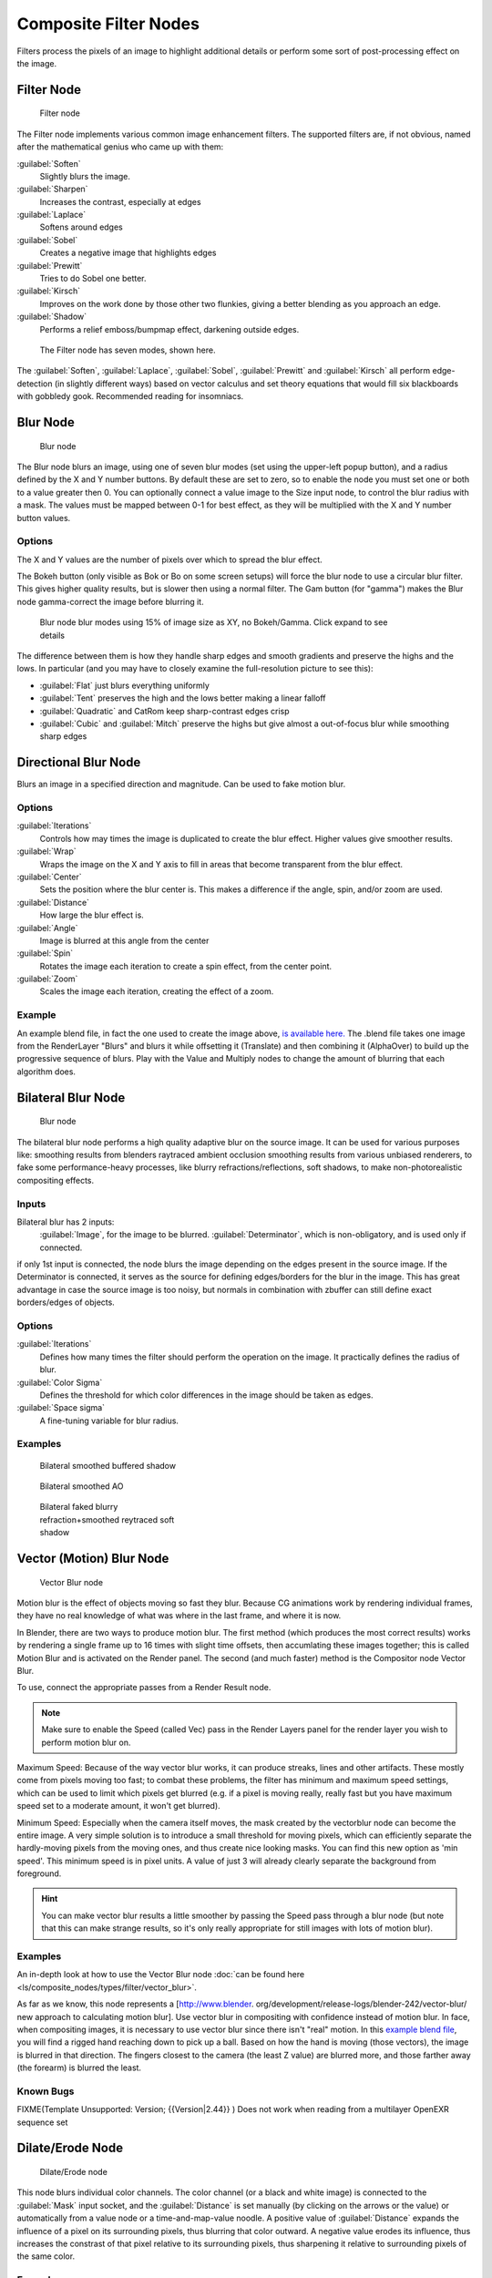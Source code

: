 
..    TODO/Review: {{review|copy=X}} .


Composite Filter Nodes
======================

Filters process the pixels of an image to highlight additional details or perform some sort of
post-processing effect on the image.


Filter Node
-----------

.. figure:: /images/Tutorials-NTR-ComFilter.jpg

   Filter node


The Filter node implements various common image enhancement filters.
The supported filters are, if not obvious,
named after the mathematical genius who came up with them:

:guilabel:`Soften`
   Slightly blurs the image.
:guilabel:`Sharpen`
   Increases the contrast, especially at edges
:guilabel:`Laplace`
   Softens around edges
:guilabel:`Sobel`
   Creates a negative image that highlights edges
:guilabel:`Prewitt`
   Tries to do Sobel one better.
:guilabel:`Kirsch`
   Improves on the work done by those other two flunkies, giving a better blending as you approach an edge.
:guilabel:`Shadow`
   Performs a relief emboss/bumpmap effect, darkening outside edges.


.. figure:: /images/Tutorials-NTR-ComFilterNodeIllustration.jpg
   :width: 500px
   :figwidth: 500px

   The Filter node has seven modes, shown here.


The :guilabel:`Soften`, :guilabel:`Laplace`, :guilabel:`Sobel`,
:guilabel:`Prewitt` and :guilabel:`Kirsch` all perform edge-detection
(in slightly different ways) based on vector calculus and set theory equations that would fill
six blackboards with gobbledy gook. Recommended reading for insomniacs.


Blur Node
---------

.. figure:: /images/Tutorials-NTR-ComBlur.jpg

   Blur node


The Blur node blurs an image, using one of seven blur modes
(set using the upper-left popup button), and a radius defined by the X and Y number buttons.
By default these are set to zero,
so to enable the node you must set one or both to a value greater then 0.
You can optionally connect a value image to the Size input node,
to control the blur radius with a mask.
The values must be mapped between 0-1 for best effect,
as they will be multiplied with the X and Y number button values.


Options
~~~~~~~

The X and Y values are the number of pixels over which to spread the blur effect.

The Bokeh button (only visible as Bok or Bo on some screen setups)
will force the blur node to use a circular blur filter.  This gives higher quality results,
but is slower then using a normal filter.  The Gam button (for "gamma")
makes the Blur node gamma-correct the image before blurring it.


.. figure:: /images/Tutorials-NTR-ComBlurIllustration.jpg
   :width: 650px
   :figwidth: 650px

   Blur node blur modes using 15% of image size as XY, no Bokeh/Gamma. Click expand to see details


The difference between them is how they handle sharp edges and smooth gradients and preserve
the highs and the lows. In particular
(and you may have to closely examine the full-resolution picture to see this):

- :guilabel:`Flat` just blurs everything uniformly
- :guilabel:`Tent` preserves the high and the lows better making a linear falloff
- :guilabel:`Quadratic` and CatRom keep sharp-contrast edges crisp
- :guilabel:`Cubic` and :guilabel:`Mitch` preserve the highs but give almost a out-of-focus blur while smoothing sharp edges


Directional Blur Node
---------------------

Blurs an image in a specified direction and magnitude. Can be used to fake motion blur.


Options
~~~~~~~

:guilabel:`Iterations`
   Controls how may times the image is duplicated to create the blur effect. Higher values give smoother results.
:guilabel:`Wrap`
   Wraps the image on the X and Y axis to fill in areas that become transparent from the blur effect.
:guilabel:`Center`
   Sets the position where the blur center is. This makes a difference if the angle, spin, and/or zoom are used.

:guilabel:`Distance`
   How large the blur effect is.
:guilabel:`Angle`
   Image is blurred at this angle from the center

:guilabel:`Spin`
   Rotates the image each iteration to create a spin effect, from the center point.
:guilabel:`Zoom`
   Scales the image each iteration, creating the effect of a zoom.


Example
~~~~~~~

An example blend file, in fact the one used to create the image above,
`is available here. <http://wiki.blender.org/index.php/Media:Manual-Node-Blur.blend>`__
The .blend file takes one image from the RenderLayer "Blurs" and blurs it while offsetting it (Translate)
and then combining it (AlphaOver) to build up the progressive sequence of blurs.
Play with the Value and Multiply nodes to change the amount of blurring that each algorithm does.



Bilateral Blur Node
-------------------

.. figure:: /images/Tutorials-NTR-ComBilateralBlur.jpg

   Blur node


The bilateral blur node performs a high quality adaptive blur on the source image.
It can be used for various purposes like:
smoothing results from blenders raytraced ambient occlusion
smoothing results from various unbiased renderers,
to fake some performance-heavy processes, like blurry refractions/reflections, soft shadows,
to make non-photorealistic compositing effects.


Inputs
~~~~~~

Bilateral blur has 2 inputs:
   :guilabel:`Image`, for the image to be blurred.
   :guilabel:`Determinator`, which is non-obligatory, and is used only if connected.


if only 1st input is connected,
the node blurs the image depending on the edges present in the source image.
If the Determinator is connected,
it serves as the source for defining edges/borders for the blur in the image.
This has great advantage in case the source image is too noisy,
but normals in combination with zbuffer can still define exact borders/edges of objects.


Options
~~~~~~~

:guilabel:`Iterations`
   Defines how many times the filter should perform the operation on the image. It practically defines the radius of blur.

:guilabel:`Color Sigma`
   Defines the threshold for which color differences in the image should be taken as edges.

:guilabel:`Space sigma`
   A fine-tuning variable for blur radius.


Examples
~~~~~~~~

.. figure:: /images/Manual-Compositing_Nodes-BilateralBlur_ex3.jpg
   :width: 250px
   :figwidth: 250px

   Bilateral smoothed buffered shadow


.. figure:: /images/Manual-Compositing_Nodes-BilateralBlur_ex1.jpg
   :width: 250px
   :figwidth: 250px

   Bilateral smoothed AO


.. figure:: /images/Manual-Compositing_Nodes-BilateralBlur_ex2.jpg
   :width: 250px
   :figwidth: 250px

   Bilateral faked blurry refraction+smoothed reytraced soft shadow


Vector (Motion) Blur Node
-------------------------

.. figure:: /images/Tutorials-NTR-ComVecBlur.jpg

   Vector Blur node


Motion blur is the effect of objects moving so fast they blur.
Because CG animations work by rendering individual frames,
they have no real knowledge of what was where in the last frame, and where it is now.

In Blender, there are two ways to produce motion blur.  The first method
(which produces the most correct results)
works by rendering a single frame up to 16 times with slight time offsets,
then accumlating these images together;
this is called Motion Blur and is activated on the Render panel.  The second (and much faster)
method is the Compositor node Vector Blur.

To use, connect the appropriate passes from a Render Result node.

.. admonition:: Note
   :class: note

   Make sure to enable the Speed (called Vec) pass in the Render Layers panel for the render layer you wish to perform motion blur on.


Maximum Speed: Because of the way vector blur works, it can produce streaks,
lines and other artifacts.  These mostly come from pixels moving too fast;
to combat these problems, the filter has minimum and maximum speed settings,
which can be used to limit which pixels get blurred (e.g. if a pixel is moving really,
really fast but you have maximum speed set to a moderate amount, it won't get blurred).

Minimum Speed: Especially when the camera itself moves,
the mask created by the vectorblur node can become the entire image.
A very simple solution is to introduce a small threshold for moving pixels,
which can efficiently separate the hardly-moving pixels from the moving ones,
and thus create nice looking masks. You can find this new option as 'min speed'.
This minimum speed is in pixel units.
A value of just 3 will already clearly separate the background from foreground.

.. admonition:: Hint
   :class: note

   You can make vector blur results a little smoother by passing the Speed pass through a blur node (but note that this can make strange results, so it's only really appropriate for still images with lots of motion blur).


Examples
~~~~~~~~

An in-depth look at how to use the Vector Blur node :doc:`can be found here <ls/composite_nodes/types/filter/vector_blur>`.

As far as we know, this node represents a [http://www.blender.
org/development/release-logs/blender-242/vector-blur/ new approach to calculating motion
blur]. Use vector blur in compositing with confidence instead of motion blur. In face,
when compositing images, it is necessary to use vector blur since there isn't "real" motion.
In this `example blend file <http://download.blender.org/demo/test/driven_hand_blur.blend>`__,
you will find a rigged hand reaching down to pick up a ball. Based on how the hand is moving
(those vectors), the image is blurred in that direction. The fingers closest to the camera
(the least Z value) are blurred more, and those farther away (the forearm)
is blurred the least.

Known Bugs
~~~~~~~~~~

FIXME(Template Unsupported: Version;
{{Version|2.44}}
)
Does not work when reading from a multilayer OpenEXR sequence set


Dilate/Erode Node
-----------------

.. figure:: /images/Manual-Compositing_Nodes-Dilate_Erode.jpg

   Dilate/Erode node


This node blurs individual color channels. The color channel (or a black and white image)
is connected to the :guilabel:`Mask` input socket,
and the :guilabel:`Distance` is set manually (by clicking on the arrows or the value)
or automatically from a value node or a time-and-map-value noodle. A positive value of
:guilabel:`Distance` expands the influence of a pixel on its surrounding pixels,
thus blurring that color outward. A negative value erodes its influence,
thus increases the constrast of that pixel relative to its surrounding pixels,
thus sharpening it relative to surrounding pixels of the same color.


Example
~~~~~~~

.. figure:: /images/Manual-Compositing_Nodes-Dilate_ex.jpg
   :width: 300px
   :figwidth: 300px

   Magenta tinge


In the above example image,
we wanted to take the rather boring array of ball bearings and spruce it up; make it hot,
baby. So, we dilated the red and eroded the green, leaving the blue alone.
If we had dilated both red and green...(hint: red and green make yellow).
The amount of influence is increased by increasing the :guilabel:`Distance` values.
`Blend file available here. <http://wiki.blender.org/uploads/5/51/Derotest.blend>`__


Defocus
-------

This single node can be used to emulate depth of field using a postprocessing method.
It can also be used to blur the image in other ways,
not necessarily based on 'depth' by connecting something other than a Zbuffer. In essence,
this node blurs areas of an image based on the input zbuffer map/mask.


Camera Settings
~~~~~~~~~~~~~~~

.. figure:: /images/Manual-Compositing-Node-Defocus_Camera_settings.jpg

   DofDist setting for the camera.


The :guilabel:`Defocus` node uses the actual camera data in your scene if supplied by a
:guilabel:`RenderLayer` node.

To set the point of focus, the camera now has a :guilabel:`Distance` parameter,
which is shorthand for Depth of Field Distance.
Use this camera parameter to set the focal plane of the camera
(objects Depth of Field Distance away from the camera are in focus).
Set :guilabel:`Distance` in the main :guilabel:`Camera` edit panel;
the button is right below the :guilabel:`Depth of Field`.

To make the focal point visible, enable the camera :guilabel:`Limits` option,
the focal point is then visible as a yellow cross along the view direction of the camera.


Node Inputs
~~~~~~~~~~~

.. figure:: /images/Manual-Compositing-Node-Defocus.jpg

   Defocus node


The node requires two inputs, an image and a zbuffer,
the latter does not need to be an actual zbuffer, but can also be another (grayscale)
image used as mask, or a single value input, for instance from a time node,
to vary the effect over time.


Node Setting
~~~~~~~~~~~~

The settings for this node are:

:guilabel:`Bokeh Type` menu
   Here you set the number of iris blades of the virtual camera's diaphragm. It can be set to emulate a perfect circle
   (:guilabel:`Disk`) or it can be set to have 3 (:guilabel:`Triangle`), 4 (:guilabel:`Square`), 5
   (:guilabel:`Pentagon`), 6 (:guilabel:`Hexagon`), 7 (:guilabel:`Heptagon`) or 8 blades
   (:guilabel:`Octagon`). The reason it does not go any higher than 8 is that from that point on the result tends to
   be indistinguishable from a :guilabel:`Disk` shape anyway.
:guilabel:`Rotate`
   This button is not visible if the :guilabel:`Bokeh Type` is set to :guilabel:`Disk`.
   It can be used to add an additional rotation offset to the Bokeh shape. The value is the angle in degrees.

:guilabel:`Gamma Correct`
   Exactly the same as the :guilabel:`Gamma` option in Blender's general :guilabel:`Blur` node (see
FIXME(TODO: Internal Link;
[[#Blur Node|Blur Node]]
)). It can be useful to further brighten out of focus parts in the image, accentuating the Bokeh effect.


.. figure:: /images/Manual-Compositing-Node-Defocus-WithZ.jpg

   Defocus node using Z-Buffer


:guilabel:`fStop`
   This is the most important parameter to control the amount of focal blur:
   it simulates the aperture *f* of a real lens(' iris) - without modifying the luminosity of the picture,
   however! As in a real camera, the *smaller* this number is, the more-open the lens iris is,
   and the *shallower* the depth-of-field will be. The default value 128 is assumed to be infinity:
   everything is in perfect focus. Half the value will double the amount of blur.
   This button is not available if :guilabel:`No zbuffer` is enabled.

:guilabel:`Maxblur`
   Use this to limit the amount of blur of the most out of focus parts of the image.
   The value is the maximum blur radius allowed.
   This can be useful since the actual blur process can sometimes be very slow. (The more blur, the slower it gets.)
   So, setting this value can help bring down processing times,
   like for instance when the world background is visible, which in general tends to be the point of maximum blur
   (not always true, objects very close to the lens might be blurred even more).
   The default value of 0 means there is no limit to the maximum blur amount.

:guilabel:`BThreshold`
   The defocus node is not perfect: some artifacts may occur.
   One such example is in-focus objects against a blurred background,
   which have a tendency to bleed into the edges of the sharp object.
   The worst-case scenario is an object in-focus against the very distant world background:
   the differences in distance are very large and the result can look quite bad.
   The node tries to prevent this from occurring by testing that the blur difference between pixels is not too large,
   the value set here controls how large that blur difference may be to consider it 'safe.' This is all probably
   quite confusing, and fortunately, in general, there is no need to change the default setting of 1.
   Only try changing it if you experience problems around any in-focus object.


:guilabel:`Preview`
   As already mentioned, processing can take a long time. So to help make editing parameters somewhat 'interactive',
   there is a preview mode which you can enable with this button.
   Preview mode will render the result using a limited amount of (quasi)random samples,
   which is a *lot* faster than the 'perfect' mode used otherwise. The sampling mode also tends to produce grainy,
   noisy pictures (though the more samples you use, the less noisy the result). This option is on by default.
   Play around with the other parameters until you are happy with the results,
   and only then disable the preview mode for the final render.


:guilabel:`Samples`
   Only visible when :guilabel:`Preview` is set. Sets the amount of samples to use to sample the image. The higher,
   the smoother the image, but also the longer the processing time. For preview,
   the default of 16 samples should be sufficient and is also the fastest.

:guilabel:`No zbuffer`
   Sometimes you might want to have more control to blur the image. For instance,
   you may want to only blur one object while leaving everything else alone (or the other way around),
   or you want to blur the whole image uniformly all at once.
   The node therefore allows you to use something other than an actual zbuffer as the :guilabel:`Z` input.
   For instance, you could connect an image node and use a grayscale image where the color designates how much to
   blur the image at that point, where white is maximum blur and black is no blur. Or,
   you could use a Time node to uniformly blur the image,
   where the time value controls the maximum blur for that frame.
   It may also be used to obtain a possibly slightly-better DoF blur,
   by using a fake depth shaded image instead of a zbuffer. (A typical method to create the fake depth shaded image
   is by using a linear blend texture for all objects in the scene or by using the 'fog/mist' fake depth shading
   method.) This also has the advantage that the fake depth image can have anti-aliasing,
   which is not possible with a real zbuffer.
   :guilabel:`No zbuffer` will be enabled automatically whenever you connect a node that is not image based
   (e.g. time node/value node/etc).

:guilabel:`Zscale`
   Only visible when :guilabel:`No zbuffer` enabled. When :guilabel:`No zbuffer` is used,
   the input is used directly to control the blur radius.
   And since usually the value of a texture is only in the numeric range 0.0 to 1.0,
   its range is too narrow to control the blur properly. This parameter can be used to expand the range of the input
   (or for that matter, narrow it as well, by setting it to a value less than one). So for :guilabel:`No zbuffer`,
   this parameter therefore then becomes the main blur control
   (similar to :guilabel:`fStop` when you *do* use a zbuffer).



Examples
~~~~~~~~

.. figure:: /images/Manual-Node-Defocus-example.jpg
   :width: 200px
   :figwidth: 200px


In this `blend file example <http://wiki.blender.org/uploads/7/79/Doftest.blend>`__, the ball
array image is blurred as if it was taken by a camera with a f-stop of 2.8 resulting in a
farily narrow depth of field centered on 7.5 blender units from the camera.
As the balls receed into the distance, they get blurrier.


Hints
~~~~~

**Preview**
   In general, use preview mode, change parameters to your liking, only then disable preview mode for the final render.
   This node is compute intensive, so watch your console window,
   and it will give you status as it computes each render scan line.
**Edge Artifacts**
   For minimum artifacts, try to setup your scene such that differences in distances between two objects that may
   visibly overlap at some point are not too large.
**"Focus Pull"**
   Keep in mind that this is not 'real' DoF, only a post-processing simulation.
   Some things cannot be done which would be no problem for real DoF at all.
   A typical example is a scene with some object very close to the camera,
   and the camera focusing on some point far behind it. In the real world, using shallow depth of field,
   it is not impossible for nearby objects to become completely invisible,
   in effect allowing the camera to see 'behind' it.
   Hollywood cinematographers use this visual characteristic to good effect to achieve the popular "focus pull" effect,
   where the focus shifts from a nearby to a distant object, such that the "other" object all but disappears.  Well,
   this is simply not possible to do with the current post-processing method in a single pass.
   If you really want to achieve this effect, quite satisfactorily, here's how:

   - Split up your scene into "nearby" and "far" objects, and render them in two passes.
   - Now, combine the two the two results, each with their own "defocus" nodes driven by the same Time node,
     but with one of them inverted. (e.g. using a "Map Value" node with a Size of -1.)  As the defocus of one increases,
     the defocus on the other decreases at the same rate, creating a smooth transition.


**Aliasing at Low f-Stop Values**
   At very low values, less than 5,
   the node will start to remove any oversampling and bring the objects at DoFDist very sharply into focus.
   If the object is against a constrasting background, this may lead to visible stairstepping (aliasing)
   which OSA is designed to avoid. If you run into this problem:

   - Do your own OSA by rendering at twice the intended size and then scaling down,
     so that adjacent pixels are blurred togther
   - Use the blur node with a setting of 2 for x and y
   - Set DoFDist off by a little, so that the object in focus is blurred by the tiniest bit.
   - Use a higher f-Stop, which will start the blur,
     and then use the Z socket to a Map Value to a Blur node to enhance the blur effect.
   - Rearrange the objects in your scene to use a lower-contrast background

**No ZBuffer**
   A final word of warning, since there is no way to detect if an actual zbuffer is connected to the node,
   be VERY careful with the :guilabel:`No ZBuffer` switch. If the :guilabel:`Zscale` value happens to be large,
   and you forget to set it back to some low value,
   the values may suddenly be interpreted as huge blur-radius values that will cause processing times to explode.
